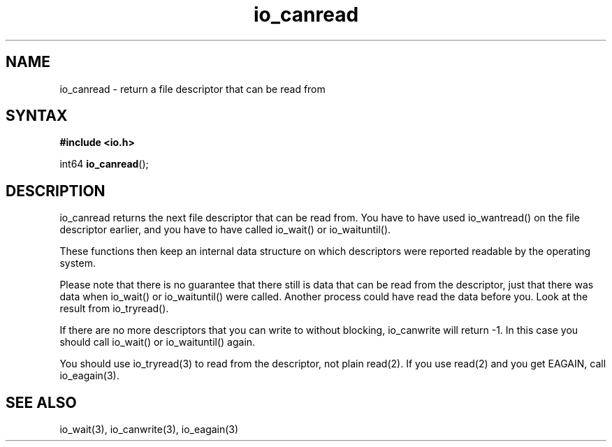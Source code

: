 .TH io_canread 3
.SH NAME
io_canread \- return a file descriptor that can be read from
.SH SYNTAX
.B #include <io.h>

int64 \fBio_canread\fP();
.SH DESCRIPTION
io_canread returns the next file descriptor that can be read from.
You have to have used io_wantread() on the file descriptor earlier, and
you have to have called io_wait() or io_waituntil().

These functions then keep an internal data structure on which
descriptors were reported readable by the operating system.

Please note that there is no guarantee that there still is data that can
be read from the descriptor, just that there was data when io_wait() or
io_waituntil() were called.  Another process could have read the data
before you.  Look at the result from io_tryread().

If there are no more descriptors that you can write to without blocking,
io_canwrite will return -1.  In this case you should call io_wait() or
io_waituntil() again.

You should use io_tryread(3) to read from the descriptor, not plain
read(2).  If you use read(2) and you get EAGAIN, call io_eagain(3).
.SH "SEE ALSO"
io_wait(3), io_canwrite(3), io_eagain(3)
